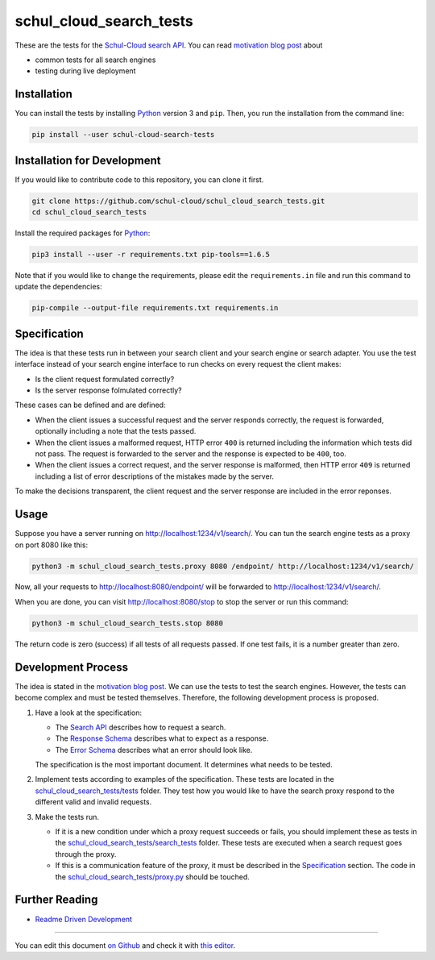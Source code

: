 schul_cloud_search_tests
========================

.. image:: https://travis-ci.org/schul-cloud/schul_cloud_search_tests.svg?branch=master
   :target: https://travis-ci.org/schul-cloud/schul_cloud_search_tests
   :alt: Build Status

.. image:: https://badge.fury.io/py/schul-cloud-search-tests.svg
   :target: https://pypi.python.org/pypi/schul-cloud-search-tests
   :alt: Python Package Index

.. image:: https://img.shields.io/docker/build/schulcloud/schul_cloud_search_tests.svg
   :target: https://hub.docker.com/r/schulcloud/schul_cloud_search_tests/builds/
   :alt: Dockerhub Automated Build Status

.. image:: http://firsttimers.quelltext.eu/repository/schul-cloud/schul_cloud_search_tests.svg
   :target: http://firsttimers.quelltext.eu/repository/schul-cloud/schul_cloud_search_tests.html
   :alt: First Timers

These are the tests for the `Schul-Cloud search API
<https://github.com/schul-cloud/resources-api-v1/#search-api>`__.
You can read `motivation blog post`_ about

- common tests for all search engines
- testing during live deployment

Installation
------------

You can install the tests by installing Python_ version 3 and ``pip``.
Then, you run the installation from the command line:

.. code:: shell

    pip install --user schul-cloud-search-tests

Installation for Development
----------------------------

If you would like to contribute code to this repository, you can clone it first.

.. code:: shell

    git clone https://github.com/schul-cloud/schul_cloud_search_tests.git
    cd schul_cloud_search_tests

Install the required packages for Python_:

.. code:: shell

    pip3 install --user -r requirements.txt pip-tools==1.6.5

Note that if you would like to change the requirements, please edit the
``requirements.in`` file and run this command to update the dependencies:

.. code:: shell

    pip-compile --output-file requirements.txt requirements.in

Specification
-------------

The idea is that these tests run in between your search client and your
search engine or search adapter.
You use the test interface instead of your search engine interface to 
run checks on every request the client makes:

- Is the client request formulated correctly?
- Is the server response folmulated correctly?

These cases can be defined and are defined:

- When the client issues a successful request and the server responds correctly,
  the request is forwarded, optionally including a note that the tests passed.
- When the client issues a malformed request, HTTP error ``400`` is returned
  including the information which tests did not pass.
  The request is forwarded to the server and the response is expected to be ``400``, too.
- When the client issues a correct request, and the server response is malformed,
  then HTTP error ``409`` is returned including a list of error descriptions
  of the mistakes made by the server.

To make the decisions transparent, the client request and the server response are included in the error reponses.

Usage
-----

Suppose you have a server running on http://localhost:1234/v1/search/.
You can tun the search engine tests as a proxy on port 8080 like this:

.. code:: shell

    python3 -m schul_cloud_search_tests.proxy 8080 /endpoint/ http://localhost:1234/v1/search/

Now, all your requests to http://localhost:8080/endpoint/ will be forwarded to 
http://localhost:1234/v1/search/.

When you are done, you can visit http://localhost:8080/stop to stop the server
or run this command:

.. code:: shell

    python3 -m schul_cloud_search_tests.stop 8080

The return code is zero (success) if all tests of all requests passed.
If one test fails, it is a number greater than zero.

Development Process
-------------------

The idea is stated in the `motivation blog post`_.
We can use the tests to test the search engines.
However, the tests can become complex and must be tested themselves.
Therefore, the following development process is proposed.

1. Have a look at the specification:

   - The `Search API`_ describes how to request a search.
   - The `Response Schema`_ describes what to expect as a response.
   - The `Error Schema`_  describes what an error should look like.

   The specification is the most important document.
   It determines what needs to be tested.

2. Implement tests according to examples of the specification.
   These tests are located in the `schul_cloud_search_tests/tests`_ folder.
   They test how you would like to have the search proxy respond to the
   different valid and invalid requests.

3. Make the tests run.

   - If it is a new condition under which a proxy request succeeds or fails,
     you should implement these as tests in the `schul_cloud_search_tests/search_tests`_
     folder.
     These tests are executed when a search request goes through the proxy.

   - If this is a communication feature of the proxy, it must be described in
     the `Specification`_ section.
     The code in the `schul_cloud_search_tests/proxy.py`_ should be touched.

Further Reading
---------------

- `Readme Driven Development`_

------------------------------

You can edit this document `on Github
<https://github.com/schul-cloud/schul_cloud_search_tests/blob/master/README.rst#readme>`__
and check it with `this editor <http://rst.ninjs.org/>`__.

.. _Readme Driven Development: http://tom.preston-werner.com/2010/08/23/readme-driven-development.html
.. _motivation blog post: https://schul-cloud.github.io/blog/2017-06-08/search-api-specification
.. _Python: https://python.org
.. _Search API: https://github.com/schul-cloud/resources-api-v1#search-api
.. _Response Schema: https://github.com/schul-cloud/resources-api-v1/tree/master/schemas/search-response#readme
.. _Error Schema: https://github.com/schul-cloud/resources-api-v1/tree/master/schemas/error#readme
.. _schul_cloud_search_tests/proxy.py: https://github.com/schul-cloud/schul_cloud_search_tests/tree/master/schul_cloud_search_tests/proxy.py
.. _schul_cloud_search_tests/search_tests: https://github.com/schul-cloud/schul_cloud_search_tests/tree/master/schul_cloud_search_tests/search_tests
.. _schul_cloud_search_tests/tests: https://github.com/schul-cloud/schul_cloud_search_tests/tree/master/schul_cloud_search_tests/tests


